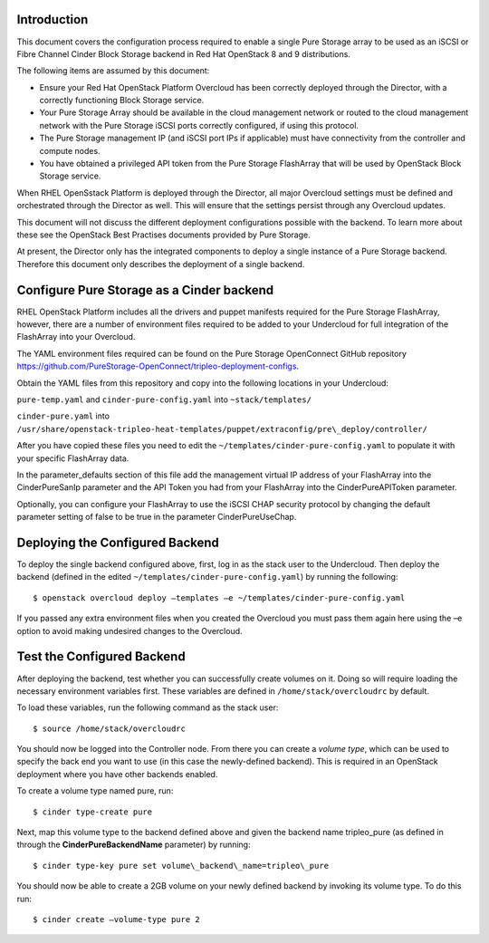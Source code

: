 Introduction
============

This document covers the configuration process required to enable a
single Pure Storage array to be used as an iSCSI or Fibre Channel 
Cinder Block Storage backend in Red Hat OpenStack 8 and 9 distributions.

The following items are assumed by this document:

-  Ensure your Red Hat OpenStack Platform Overcloud has been correctly
   deployed through the Director, with a correctly functioning Block
   Storage service.

-  Your Pure Storage Array should be available in the cloud management
   network or routed to the cloud management network with the Pure
   Storage iSCSI ports correctly configured, if using this protocol.

-  The Pure Storage management IP (and iSCSI port IPs if applicable) must have
   connectivity from the controller and compute nodes.

-  You have obtained a privileged API token from the Pure Storage
   FlashArray that will be used by OpenStack Block Storage service.

When RHEL OpenSstack Platform is deployed through the Director, all
major Overcloud settings must be defined and orchestrated through the
Director as well. This will ensure that the settings persist through any
Overcloud updates.

This document will not discuss the different deployment configurations
possible with the backend. To learn more about these see the OpenStack
Best Practises documents provided by Pure Storage.

At present, the Director only has the integrated components to deploy a
single instance of a Pure Storage backend. Therefore this document only
describes the deployment of a single backend.

Configure Pure Storage as a Cinder backend
==========================================

RHEL OpenStack Platform includes all the drivers and puppet manifests
required for the Pure Storage FlashArray, however, there are a number of
environment files required to be added to your Undercloud for full
integration of the FlashArray into your Overcloud.

The YAML environment files required can be found on the Pure Storage OpenConnect
GitHub repository
https://github.com/PureStorage-OpenConnect/tripleo-deployment-configs.

Obtain the YAML files from this repository and copy into the following
locations in your Undercloud:

``pure-temp.yaml`` and ``cinder-pure-config.yaml`` into ``~stack/templates/``

``cinder-pure.yaml`` into ``/usr/share/openstack-tripleo-heat-templates/puppet/extraconfig/pre\_deploy/controller/``

After you have copied these files you need to edit the
``~/templates/cinder-pure-config.yaml`` to populate it with your specific
FlashArray data.

In the parameter\_defaults section of this file add the management
virtual IP address of your FlashArray into the CinderPureSanIp parameter
and the API Token you had from your FlashArray into the
CinderPureAPIToken parameter.

Optionally, you can configure your FlashArray to use the iSCSI CHAP
security protocol by changing the default parameter setting of false to
be true in the parameter CinderPureUseChap.

Deploying the Configured Backend
================================

To deploy the single backend configured above, first, log in as the
stack user to the Undercloud. Then deploy the backend (defined in the
edited ``~/templates/cinder-pure-config.yaml``) by running the following::

  $ openstack overcloud deploy –templates –e ~/templates/cinder-pure-config.yaml

If you passed any extra environment files when you created the Overcloud
you must pass them again here using the –e option to avoid making
undesired changes to the Overcloud.

Test the Configured Backend
===========================

After deploying the backend, test whether you can successfully create
volumes on it. Doing so will require loading the necessary environment
variables first. These variables are defined in ``/home/stack/overcloudrc``
by default.

To load these variables, run the following command as the stack user::

  $ source /home/stack/overcloudrc

You should now be logged into the Controller node. From there you can
create a *volume type*, which can be used to specify the back end you
want to use (in this case the newly-defined backend). This is required
in an OpenStack deployment where you have other backends enabled.

To create a volume type named pure, run::

  $ cinder type-create pure

Next, map this volume type to the backend defined above and given the
backend name tripleo\_pure (as defined in through the
**CinderPureBackendName** parameter) by running::

  $ cinder type-key pure set volume\_backend\_name=tripleo\_pure

You should now be able to create a 2GB volume on your newly defined
backend by invoking its volume type. To do this run::

  $ cinder create –volume-type pure 2
